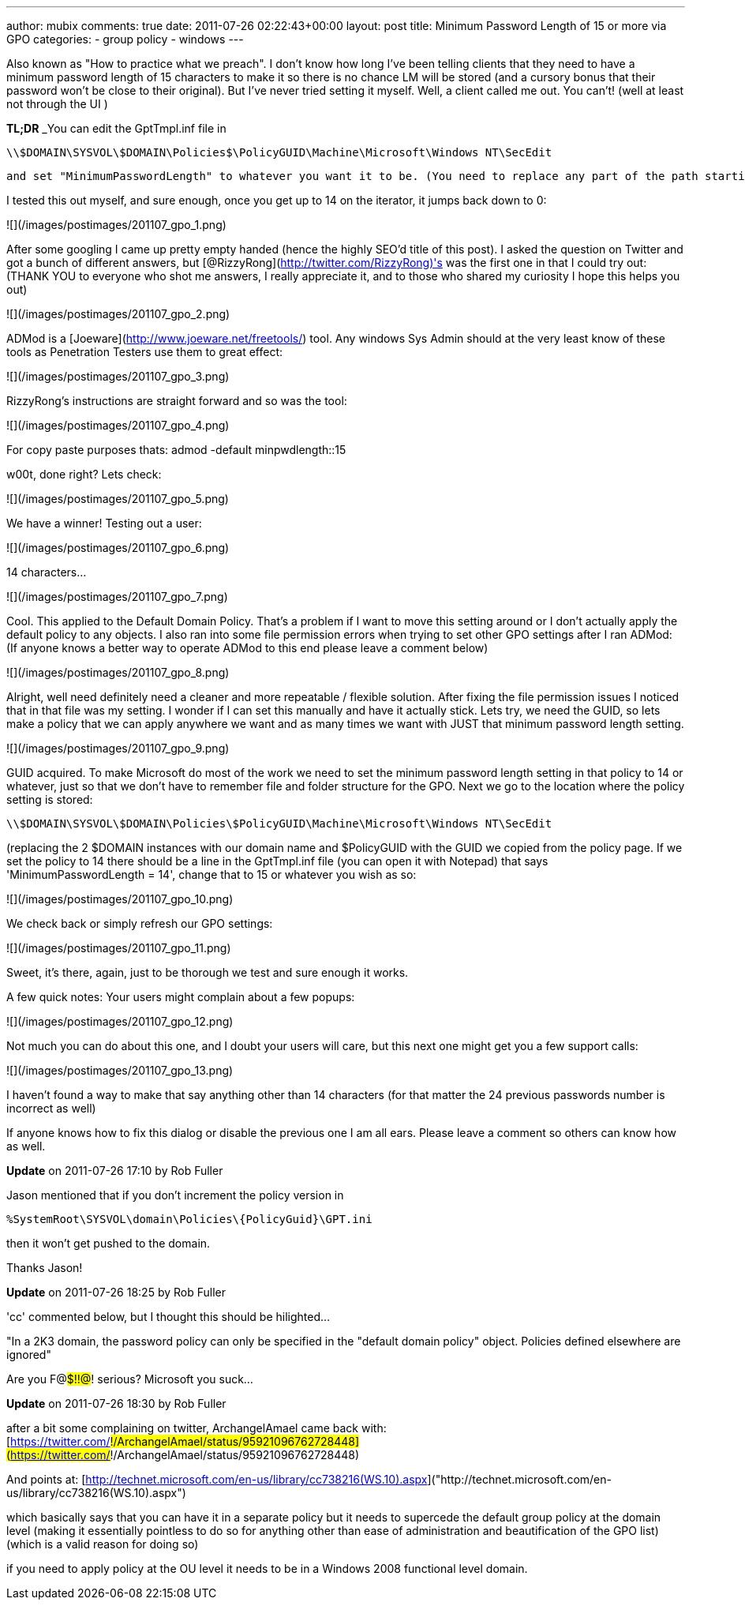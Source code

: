 ---
author: mubix
comments: true
date: 2011-07-26 02:22:43+00:00
layout: post
title: Minimum Password Length of 15 or more via GPO
categories:
- group policy
- windows
---

Also known as "How to practice what we preach". I don't know how long I've been telling clients that they need to have a minimum password length of 15 characters to make it so there is no chance LM will be stored (and a cursory bonus that their password won't be close to their original). But I've never tried setting it myself. Well, a client called me out. You can't! (well at least not through the UI )

**TL;DR** _You can edit the GptTmpl.inf file in

```
\\$DOMAIN\SYSVOL\$DOMAIN\Policies$\PolicyGUID\Machine\Microsoft\Windows NT\SecEdit
```

 and set "MinimumPasswordLength" to whatever you want it to be. (You need to replace any part of the path starting with a $ with the value applicable to your domain and group policy object_)

I tested this out myself, and sure enough, once you get up to 14 on the iterator, it jumps back down to 0:
  
![](/images/postimages/201107_gpo_1.png)

After some googling I came up pretty empty handed (hence the highly SEO'd title of this post). I asked the question on Twitter and got a bunch of different answers, but [@RizzyRong](http://twitter.com/RizzyRong)'s was the first one in that I could try out: (THANK YOU to everyone who shot me answers, I really appreciate it, and to those who shared my curiosity I hope this helps you out)

![](/images/postimages/201107_gpo_2.png)

ADMod is a [Joeware](http://www.joeware.net/freetools/) tool. Any windows Sys Admin should at the very least know of these tools as Penetration Testers use them to great effect:

![](/images/postimages/201107_gpo_3.png)

RizzyRong's instructions are straight forward and so was the tool:

![](/images/postimages/201107_gpo_4.png)

For copy paste purposes thats: admod -default minpwdlength::15

w00t, done right? Lets check:

![](/images/postimages/201107_gpo_5.png)

We have a winner! Testing out a user:

![](/images/postimages/201107_gpo_6.png)

14 characters…

![](/images/postimages/201107_gpo_7.png)

Cool. This applied to the Default Domain Policy. That's a problem if I want to move this setting around or I don't actually apply the default policy to any objects. I also ran into some file permission errors when trying to set other GPO settings after I ran ADMod: (If anyone knows a better way to operate ADMod to this end please leave a comment below)

![](/images/postimages/201107_gpo_8.png)

Alright, well need definitely need a cleaner and more repeatable / flexible solution. After fixing the file permission issues I noticed that in that file was my setting. I wonder if I can set this manually and have it actually stick. Lets try, we need the GUID, so lets make a policy that we can apply anywhere we want and as many times we want with JUST that minimum password length setting.

![](/images/postimages/201107_gpo_9.png)

GUID acquired. To make Microsoft do most of the work we need to set the minimum password length setting in that policy to 14 or whatever, just so that we don't have to remember file and folder structure for the GPO. Next we go to the location where the policy setting is stored: 

```
\\$DOMAIN\SYSVOL\$DOMAIN\Policies\$PolicyGUID\Machine\Microsoft\Windows NT\SecEdit
```

(replacing the 2 $DOMAIN instances with our domain name and $PolicyGUID with the GUID we copied from the policy page. If we set the policy to 14 there should be a line in the GptTmpl.inf file (you can open it with Notepad) that says 'MinimumPasswordLength = 14', change that to 15 or whatever you wish as so:
  
![](/images/postimages/201107_gpo_10.png)

We check back or simply refresh our GPO settings:

![](/images/postimages/201107_gpo_11.png)

Sweet, it's there, again, just to be thorough we test and sure enough it works.

A few quick notes: Your users might complain about a few popups:

![](/images/postimages/201107_gpo_12.png)

Not much you can do about this one, and I doubt your users will care, but this next one might get you a few support calls:

![](/images/postimages/201107_gpo_13.png)

I haven't found a way to make that say anything other than 14 characters (for that matter the 24 previous passwords number is incorrect as well)

If anyone knows how to fix this dialog or disable the previous one I am all ears. Please leave a comment so others can know how as well.

**Update** on 2011-07-26 17:10 by Rob Fuller

Jason mentioned that if you don't increment the policy version in

```
%SystemRoot\SYSVOL\domain\Policies\{PolicyGuid}\GPT.ini
```

then it won't get pushed to the domain.

Thanks Jason!

**Update** on 2011-07-26 18:25 by Rob Fuller

'cc' commented below, but I thought this should be hilighted...

"In a 2K3 domain, the password policy can only be specified in the "default domain policy" object. Policies defined elsewhere are ignored"

Are you F@#$!!@#! serious? Microsoft you suck...

**Update** on 2011-07-26 18:30 by Rob Fuller

after a bit some complaining on twitter, ArchangelAmael came back with: [https://twitter.com/#!/ArchangelAmael/status/95921096762728448](https://twitter.com/#!/ArchangelAmael/status/95921096762728448)

And points at: [http://technet.microsoft.com/en-us/library/cc738216(WS.10).aspx]("http://technet.microsoft.com/en-us/library/cc738216(WS.10).aspx")

which basically says that you can have it in a separate policy but it needs to supercede the default group policy at the domain level (making it essentially pointless to do so for anything other than ease of administration and beautification of the GPO list) (which is a valid reason for doing so)

if you need to apply policy at the OU level it needs to be in a Windows 2008 functional level domain.